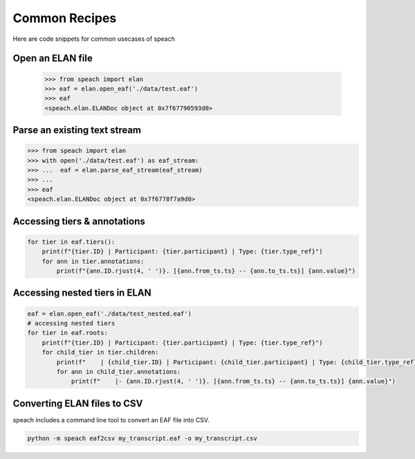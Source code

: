 Common Recipes
==============

Here are code snippets for common usecases of speach

Open an ELAN file
-----------------

    >>> from speach import elan
    >>> eaf = elan.open_eaf('./data/test.eaf')
    >>> eaf
    <speach.elan.ELANDoc object at 0x7f67790593d0>

Parse an existing text stream
-----------------------------

.. code-block:: python

    >>> from speach import elan
    >>> with open('./data/test.eaf') as eaf_stream:
    >>> ...  eaf = elan.parse_eaf_stream(eaf_stream)
    >>> ...
    >>> eaf
    <speach.elan.ELANDoc object at 0x7f6778f7a9d0>

Accessing tiers & annotations
-----------------------------

.. code-block:: python

    for tier in eaf.tiers():
        print(f"{tier.ID} | Participant: {tier.participant} | Type: {tier.type_ref}")
        for ann in tier.annotations:
            print(f"{ann.ID.rjust(4, ' ')}. [{ann.from_ts.ts} -- {ann.to_ts.ts}] {ann.value}")

Accessing nested tiers in ELAN
------------------------------

.. code-block:: python

    eaf = elan.open_eaf('./data/test_nested.eaf')
    # accessing nested tiers
    for tier in eaf.roots:
        print(f"{tier.ID} | Participant: {tier.participant} | Type: {tier.type_ref}")
        for child_tier in tier.children:
            print(f"    | {child_tier.ID} | Participant: {child_tier.participant} | Type: {child_tier.type_ref}")
            for ann in child_tier.annotations:
                print(f"    |- {ann.ID.rjust(4, ' ')}. [{ann.from_ts.ts} -- {ann.to_ts.ts}] {ann.value}")
         
Converting ELAN files to CSV
----------------------------

speach includes a command line tool to convert an EAF file into CSV.

.. code-block:: bash

   python -m speach eaf2csv my_transcript.eaf -o my_transcript.csv
